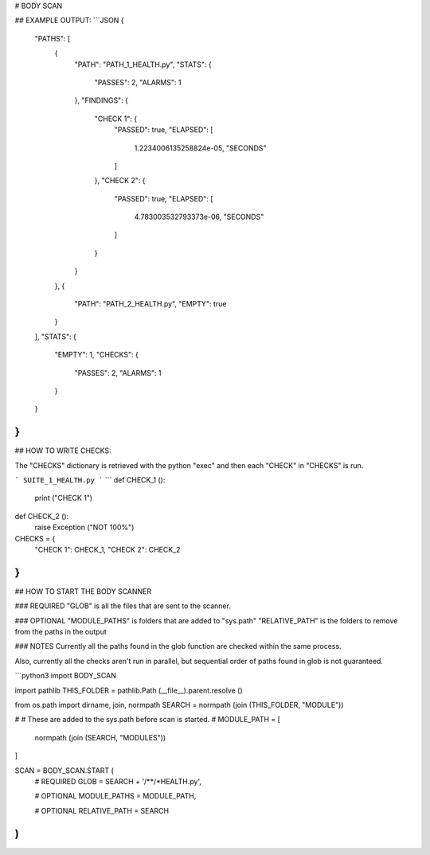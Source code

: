



# BODY SCAN
	
## EXAMPLE OUTPUT:
```JSON
{
    "PATHS": [
        {
            "PATH": "PATH_1_HEALTH.py",
            "STATS": {
                "PASSES": 2,
                "ALARMS": 1
            },
            "FINDINGS": {
                "CHECK 1": {
                    "PASSED": true,
                    "ELAPSED": [
                        1.2234006135258824e-05,
                        "SECONDS"
                    ]
                },
                "CHECK 2": {
                    "PASSED": true,
                    "ELAPSED": [
                        4.783003532793373e-06,
                        "SECONDS"
                    ]
                }
            }
        },
        {
            "PATH": "PATH_2_HEALTH.py",
            "EMPTY": true
        }
    ],
    "STATS": {
        "EMPTY": 1,
        "CHECKS": {
            "PASSES": 2,
            "ALARMS": 1
        }
    }
}
```

## HOW TO WRITE CHECKS:

The "CHECKS" dictionary is retrieved with the python "exec"
and then each "CHECK" in "CHECKS" is run.


```
SUITE_1_HEALTH.py
```
```
def CHECK_1 ():
	print ("CHECK 1")
	
def CHECK_2 ():
	raise Exception ("NOT 100%")

CHECKS = {
	"CHECK 1": CHECK_1,
	"CHECK 2": CHECK_2
}
```

## HOW TO START THE BODY SCANNER

### REQUIRED
"GLOB" is all the files that are sent to the scanner.

### OPTIONAL
"MODULE_PATHS" is folders that are added to "sys.path"
"RELATIVE_PATH" is the folders to remove from the paths in the output

### NOTES
Currently all the paths found in the glob function are
checked within the same process.

Also, currently all the checks aren't run in parallel,
but sequential order of paths found in glob is not guaranteed.

```python3
import BODY_SCAN

import pathlib
THIS_FOLDER = pathlib.Path (__file__).parent.resolve ()

from os.path import dirname, join, normpath
SEARCH = normpath (join (THIS_FOLDER, "MODULE"))

#
#	These are added to the sys.path before scan is started.
#
MODULE_PATH = [
	normpath (join (SEARCH, "MODULES"))
]

SCAN = BODY_SCAN.START (
	# REQUIRED
	GLOB = SEARCH + '/**/*HEALTH.py',
	
	# OPTIONAL
	MODULE_PATHS = MODULE_PATH,
	
	# OPTIONAL
	RELATIVE_PATH = SEARCH
)
```


